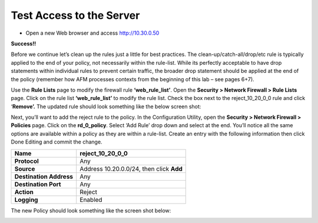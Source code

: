 Test Access to the Server
-------------------------

-  Open a new Web browser and access http://10.30.0.50

**Success!!**

Before we continue let’s clean up the rules just a little for best
practices. The clean-up/catch-all/drop/etc rule is typically applied to
the end of your policy, not necessarily within the rule-list. While its
perfectly acceptable to have drop statements within individual rules to
prevent certain traffic, the broader drop statement should be applied at
the end of the policy (remember how AFM processes contexts from the
beginning of this lab – see pages 6+7).

Use the **Rule Lists** page to modify the firewall rule
**‘web_rule_list’**. Open the **Security > Network Firewall > Rule
Lists** page. Click on the rule list **‘web_rule_list’** to modify the
rule list. Check the box next to the reject_10_20_0_0 rule and click
‘\ **Remove’.** The updated rule should look something like the below
screen shot:

|image29|

Next, you’ll want to add the reject rule to the policy. In the
Configuration Utility, open the **Security > Network Firewall >
Policies** page. Click on the **rd_0_policy**. Select ‘Add Rule’ drop
down and select at the end. You’ll notice all the same options are
available within a policy as they are within a rule-list. Create an
entry with the following information then click Done Editing and commit
the change.

+-------------------------+------------------------------------------+
| **Name**                | reject_10_20_0_0                         |
+=========================+==========================================+
| **Protocol**            | Any                                      |
+-------------------------+------------------------------------------+
| **Source**              | Address 10.20.0.0/24, then click **Add** |
+-------------------------+------------------------------------------+
| **Destination Address** | Any                                      |
+-------------------------+------------------------------------------+
| **Destination Port**    | Any                                      |
+-------------------------+------------------------------------------+
| **Action**              | Reject                                   |
+-------------------------+------------------------------------------+
| **Logging**             | Enabled                                  |
+-------------------------+------------------------------------------+

The new Policy should look something like the screen shot below:

|image30|

.. |image29| image:: /_static/class1/image30.png
   :width: 6.49097in
   :height: 1.01875in
.. |image30| image:: /_static/class1/image31.png
   :width: 6.5in
   :height: 1.14792in
